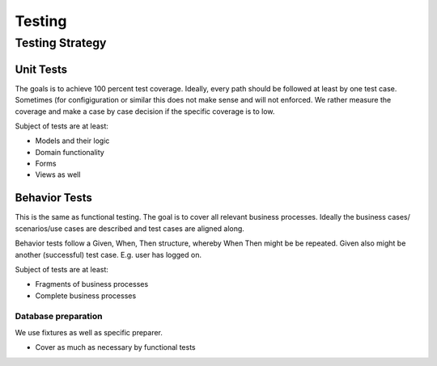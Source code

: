 =======
Testing
=======

Testing Strategy
================

Unit Tests
----------

The goals is to achieve 100 percent test coverage.
Ideally, every path should be followed at least by one test case.
Sometimes (for configiguration or similar this does not make sense and will
not enforced.
We rather measure the coverage and make a case by case decision if
the specific coverage is to low.

Subject of tests are at least:

* Models and their logic
* Domain functionality
* Forms
* Views as well

Behavior Tests
--------------

This is the same as functional testing.
The goal is to cover all relevant business processes.
Ideally the business cases/ scenarios/use cases are described and test cases
are aligned along.

Behavior tests follow a Given, When, Then structure, whereby When Then might be
be repeated. Given also might be another (successful) test case. E.g. user has
logged on.

Subject of tests are at least:

* Fragments of business processes
* Complete business processes

Database preparation
....................

We use fixtures as well as specific preparer.

* Cover as much as necessary by functional tests

